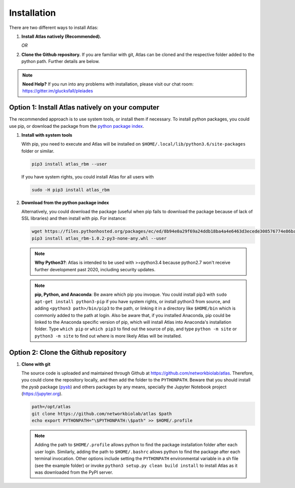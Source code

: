Installation
============

There are two different ways to install Atlas:

1. **Install Atlas natively (Recommended).**

   *OR*

2. **Clone the Github repository.** If you are familiar with git, Atlas can
   be cloned and the respective folder added to the python path. Further details
   are below.

.. note::
	**Need Help?**
	If you run into any problems with installation, please visit our chat room:
	https://gitter.im/glucksfall/pleiades

Option 1: Install Atlas natively on your computer
-------------------------------------------------

The recommended approach is to use system tools, or install them if
necessary. To install python packages, you could use pip, or download
the package from the `python package index <https://pypi.org/project/atlas-rbm/>`_.

1. **Install with system tools**

   With pip, you need to execute and Atlas will be installed on
   ``$HOME/.local/lib/python3.6/site-packages`` folder or similar.

   .. code-block:: bash

	pip3 install atlas_rbm --user

   If you have system rights, you could install Atlas for all users with

   .. code-block:: bash

	sudo -H pip3 install atlas_rbm

2. **Download from the python package index**

   Alternatively, you could download the package (useful when pip fails to download
   the package because of lack of SSL libraries) and then install with pip. For instance:

   .. code-block:: bash

	wget https://files.pythonhosted.org/packages/ec/ed/8b94e0a29f69a24ddb18ba4a4e6463d3ecede308576774e86baf6a84b998/atlas_rbm-1.0.2-py3-none-any.whl
	pip3 install atlas_rbm-1.0.2-py3-none-any.whl --user

   .. note::
	**Why Python3?**:
	Atlas is intended to be used with >=python3.4 because python2.7 won't receive
	further development past 2020, including security updates.

   .. note::
	**pip, Python, and Anaconda**:
	Be aware which pip you invoque. You could install pip3 with
	``sudo apt-get install python3-pip`` if you have system rights, or
	install python3 from source, and adding ``<python3 path>/bin/pip3`` to the
	path, or linking it in a directory like ``$HOME/bin`` which is commonly
	added to the path at login. Also be aware that, if you installed
	Anaconda, pip could be linked to the Anaconda specific version of pip, which
	will install Atlas into Anaconda's installation folder.
	Type ``which pip`` or ``which pip3`` to find out the source of pip, and type
	``python -m site`` or ``python3 -m site`` to find out where is more likely
	Atlas will be installed.

Option 2: Clone the Github repository
-------------------------------------

1. **Clone with git**

   The source code is uploaded and maintained through Github at
   `<https://github.com/networkbiolab/atlas>`_. Therefore, you could clone the
   repository locally, and then add the folder to the ``PYTHONPATH``. Beware
   that you should install the *pysb* package (`pysb`_) and others packages
   by any means, specially the Jupyter Notebook project (`<https://jupyter.org>`_).

   .. code-block:: bash

    path=/opt/atlas
    git clone https://github.com/networkbiolab/atlas $path
    echo export PYTHONPATH="\$PYTHONPATH:\$path" >> $HOME/.profile

   .. note::
	Adding the path to ``$HOME/.profile`` allows python to find the package
	installation folder after each user login. Similarly, adding the path to
	``$HOME/.bashrc`` allows python to find the package after each terminal
	invocation. Other options include setting the ``PYTHONPATH`` environmental
	variable in a sh file (see the example folder) or invoke ``python3 setup.py clean build install``
	to install Atlas as it was downloaded from the PyPI server.

.. refs
.. _KaSim: https://github.com/Kappa-Dev/KaSim
.. _NFsim: https://github.com/RuleWorld/nfsim
.. _BioNetGen2: https://github.com/RuleWorld/bionetgen
.. _PISKaS: https://github.com/DLab/PISKaS
.. _BioNetFit: https://github.com/RuleWorld/BioNetFit
.. _SLURM: https://slurm.schedmd.com/
.. _pysb: http://pysb.org/

.. _Kappa: https://www.kappalanguage.org/
.. _BioNetGen: http://www.csb.pitt.edu/Faculty/Faeder/?page_id=409
.. _pandas: https://pandas.pydata.org/
